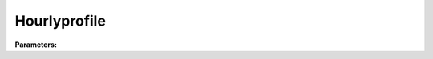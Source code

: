 Hourlyprofile
=============

**Parameters:**

.. option:: working_day <Mapping from str to float>

   :Default: ``PydanticUndefined``

.. option:: holiday <Mapping from str to float>

   :Default: ``PydanticUndefined``

.. option:: ref <Reference (Optional)>

   :Default: Not specified

   For ``ref``, if using the Reference structure, see :doc:`reference` for details.
